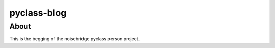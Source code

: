 pyclass-blog
============

About
-----

This is the begging of the noisebridge pyclass person project.
